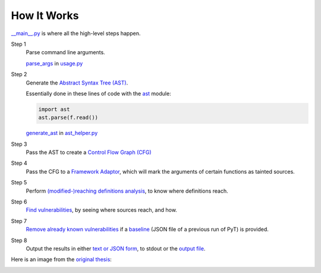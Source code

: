 How It Works
============

`__main__.py`_ is where all the high-level steps happen.

.. _\_\_main\_\_.py: https://github.com/python-security/pytaintx/blob/master/pytaintx/__main__.py

Step 1
    Parse command line arguments.

    `parse_args`_ in `usage.py`_

    .. _parse_args: https://github.com/python-security/pytaintx/blob/re_organize_code/pytaintx/usage.py#L113
    .. _usage.py: https://github.com/python-security/pytaintx/blob/master/pytaintx/usage.py


Step 2
    Generate the `Abstract Syntax Tree (AST)`_.

    Essentially done in these lines of code with the `ast`_ module:

    .. code-block:: python

        import ast
        ast.parse(f.read())

    `generate_ast`_ in `ast_helper.py`_

    .. _Abstract Syntax Tree (AST): https://en.wikipedia.org/wiki/Abstract_syntax_tree
    .. _ast: https://docs.python.org/3/library/ast.html
    .. _generate_ast: https://github.com/python-security/pytaintx/blob/re_organize_code/pytaintx/core/ast_helper.py#L24
    .. _ast_helper.py: https://github.com/python-security/pytaintx/blob/re_organize_code/pytaintx/core/ast_helper.py


Step 3
    Pass the AST to create a `Control Flow Graph (CFG)`_

    .. _Control Flow Graph (CFG): https://github.com/python-security/pytaintx/tree/master/pytaintx/cfg

Step 4
    Pass the CFG to a `Framework Adaptor`_, which will mark the arguments of certain functions as tainted sources.

    .. _Framework Adaptor: https://github.com/python-security/pytaintx/tree/master/pytaintx/web_frameworks

Step 5
    Perform `(modified-)reaching definitions analysis`_, to know where definitions reach.

    .. _\(modified\-\)reaching definitions analysis: https://github.com/python-security/pytaintx/tree/master/pytaintx/analysis#where-do-definitions-reach

Step 6
    `Find vulnerabilities`_, by seeing where sources reach, and how.

    .. _Find vulnerabilities: https://github.com/python-security/pytaintx/tree/master/pytaintx/vulnerabilities

Step 7
    `Remove already known vulnerabilities`_ if a `baseline`_ (JSON file of a previous run of PyT) is provided.

    .. _Remove already known vulnerabilities: https://github.com/python-security/pytaintx/blob/re_organize_code/pytaintx/vulnerabilities/vulnerability_helper.py#L194
    .. _baseline: https://github.com/python-security/pytaintx/blob/re_organize_code/pytaintx/usage.py#L54

Step 8
    Output the results in either `text or JSON form`_, to stdout or the `output file`_.

    .. _text or JSON form: https://github.com/python-security/pytaintx/tree/master/pytaintx/formatters
    .. _output file: https://github.com/python-security/pytaintx/blob/re_organize_code/pytaintx/usage.py#L80

Here is an image from the `original thesis`_:

.. image:: https://github.com/KevinHock/rtdpyt/blob/master/docs/img/overview.png

.. _original thesis: http://projekter.aau.dk/projekter/files/239563289/final.pdf#page=62
